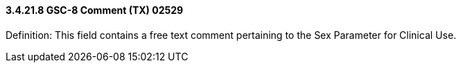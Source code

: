 ==== *3.4.21.8* GSC-8 Comment (TX) 02529

Definition: This field contains a free text comment pertaining to the Sex Parameter for Clinical Use.

